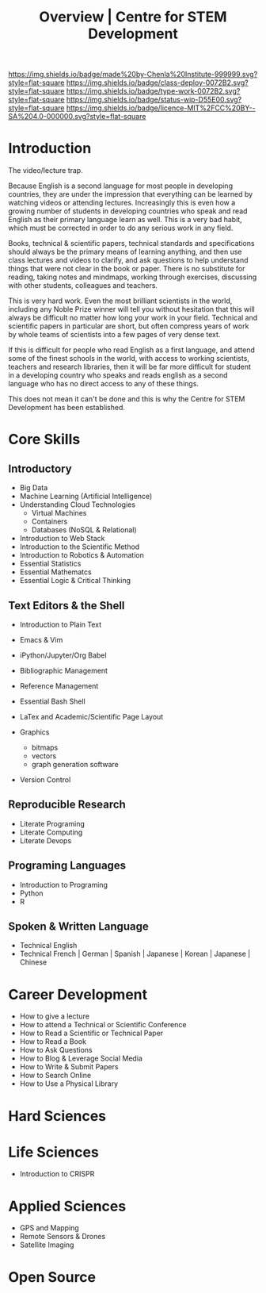 #   -*- mode: org; fill-column: 60 -*-

#+TITLE: Overview | Centre for STEM Development
#+STARTUP: showall
#+TOC: headlines 4
#+PROPERTY: filename
:PROPERTIES:
:CUSTOM_ID: 
:Name:      /home/deerpig/proj/tldr/chenla-csd/csd.org
:Created:   2017-07-03T17:59@Prek Leap (11.642600N-104.919210W)
:ID:        fe0e7d73-f7c0-42d9-a114-8585d997352a
:VER:       552351650.940266635
:GEO:       48P-491193-1287029-15
:BXID:      proj:UVS0-0235
:Class:     deploy
:Type:      work
:Status:    wip
:Licence:   MIT/CC BY-SA 4.0
:END:

[[https://img.shields.io/badge/made%20by-Chenla%20Institute-999999.svg?style=flat-square]] 
[[https://img.shields.io/badge/class-deploy-0072B2.svg?style=flat-square]]
[[https://img.shields.io/badge/type-work-0072B2.svg?style=flat-square]]
[[https://img.shields.io/badge/status-wip-D55E00.svg?style=flat-square]]
[[https://img.shields.io/badge/licence-MIT%2FCC%20BY--SA%204.0-000000.svg?style=flat-square]]


* Introduction


The video/lecture trap.

Because English is a second language for most people in developing
countries, they are under the impression that everything can be
learned by watching videos or attending lectures.  Increasingly this
is even how a growing number of students in developing countries who
speak and read English as their primary language learn as well.  This
is a very bad habit, which must be corrected in order to do any
serious work in any field.

Books, technical & scientific papers, technical standards and
specifications should always be the primary means of learning
anything, and then use class lectures and videos to clarify, and ask
questions to help understand things that were not clear in the book or
paper.  There is no substitute for reading, taking notes and mindmaps,
working through exercises, discussing with other students, colleagues
and teachers.

This is very hard work.  Even the most brilliant scientists in the
world, including any Noble Prize winner will tell you without
hesitation that this will always be difficult no matter how long your
work in your field.  Technical and scientific papers in particular are
short, but often compress years of work by whole teams of scientists
into a few pages of very dense text.

If this is difficult for people who read English as a first language,
and attend some of the finest schools in the world, with access to
working scientists, teachers and research libraries, then it will be
far more difficult for student in a developing country who speaks and
reads english as a second language who has no direct access to any of
these things.  

This does not mean it can't be done and  this is why the Centre for
STEM Development has been established.


* Core Skills

** Introductory

 - Big Data
 - Machine Learning (Artificial Intelligence)
 - Understanding Cloud Technologies
   - Virtual Machines
   - Containers
   - Databases (NoSQL & Relational)
 - Introduction to Web Stack
 - Introduction to the Scientific Method
 - Introduction to Robotics & Automation
 - Essential Statistics
 - Essential Mathematcs
 - Essential Logic & Critical Thinking

** Text Editors & the Shell

 - Introduction to Plain Text
 - Emacs & Vim
 - iPython/Jupyter/Org Babel
 - Bibliographic Management
 - Reference Management
 - Essential Bash Shell 
 - LaTex and Academic/Scientific Page Layout

 - Graphics
   - bitmaps
   - vectors
   - graph generation software
 - Version Control

** Reproducible Research

 - Literate Programing
 - Literate Computing
 - Literate Devops

** Programing Languages

 - Introduction to Programing
 - Python
 - R

** Spoken & Written Language

  - Technical English
  - Technical French | German | Spanish | Japanese | Korean |
    Japanese | Chinese

* Career Development

 - How to give a lecture
 - How to attend a Technical or Scientific Conference
 - How to Read a Scientific or Technical Paper
 - How to Read a Book
 - How to Ask Questions
 - How to Blog & Leverage Social Media
 - How to Write & Submit Papers 
 - How to Search Online
 - How to Use a Physical Library

* Hard Sciences 

* Life Sciences 

 - Introduction to CRISPR

* Applied Sciences

 - GPS and Mapping
 - Remote Sensors & Drones
 - Satellite Imaging

* Open Source

